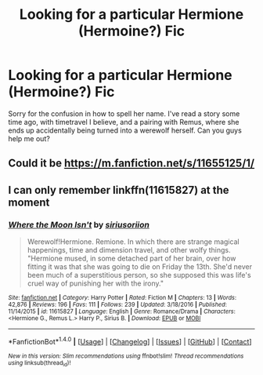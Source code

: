 #+TITLE: Looking for a particular Hermione (Hermoine?) Fic

* Looking for a particular Hermione (Hermoine?) Fic
:PROPERTIES:
:Author: IntenseGenius
:Score: 0
:DateUnix: 1485121916.0
:DateShort: 2017-Jan-23
:FlairText: Request
:END:
Sorry for the confusion in how to spell her name. I've read a story some time ago, with timetravel I believe, and a pairing with Remus, where she ends up accidentally being turned into a werewolf herself. Can you guys help me out?


** Could it be [[https://m.fanfiction.net/s/11655125/1/]]
:PROPERTIES:
:Author: wordsmove221
:Score: 2
:DateUnix: 1485395058.0
:DateShort: 2017-Jan-26
:END:


** I can only remember linkffn(11615827) at the moment
:PROPERTIES:
:Author: Meiyouxiangjiao
:Score: 1
:DateUnix: 1486632543.0
:DateShort: 2017-Feb-09
:END:

*** [[http://www.fanfiction.net/s/11615827/1/][*/Where the Moon Isn't/*]] by [[https://www.fanfiction.net/u/4131098/siriusoriion][/siriusoriion/]]

#+begin_quote
  Werewolf!Hermione. Remione. In which there are strange magical happenings, time and dimension travel, and other wolfy things. "Hermione mused, in some detached part of her brain, over how fitting it was that she was going to die on Friday the 13th. She'd never been much of a superstitious person, so she supposed this was life's cruel way of punishing her with the irony."
#+end_quote

^{/Site/: [[http://www.fanfiction.net/][fanfiction.net]] *|* /Category/: Harry Potter *|* /Rated/: Fiction M *|* /Chapters/: 13 *|* /Words/: 42,876 *|* /Reviews/: 196 *|* /Favs/: 111 *|* /Follows/: 239 *|* /Updated/: 3/18/2016 *|* /Published/: 11/14/2015 *|* /id/: 11615827 *|* /Language/: English *|* /Genre/: Romance/Drama *|* /Characters/: <Hermione G., Remus L.> Harry P., Sirius B. *|* /Download/: [[http://www.ff2ebook.com/old/ffn-bot/index.php?id=11615827&source=ff&filetype=epub][EPUB]] or [[http://www.ff2ebook.com/old/ffn-bot/index.php?id=11615827&source=ff&filetype=mobi][MOBI]]}

--------------

*FanfictionBot*^{1.4.0} *|* [[[https://github.com/tusing/reddit-ffn-bot/wiki/Usage][Usage]]] | [[[https://github.com/tusing/reddit-ffn-bot/wiki/Changelog][Changelog]]] | [[[https://github.com/tusing/reddit-ffn-bot/issues/][Issues]]] | [[[https://github.com/tusing/reddit-ffn-bot/][GitHub]]] | [[[https://www.reddit.com/message/compose?to=tusing][Contact]]]

^{/New in this version: Slim recommendations using/ ffnbot!slim! /Thread recommendations using/ linksub(thread_id)!}
:PROPERTIES:
:Author: FanfictionBot
:Score: 1
:DateUnix: 1486632572.0
:DateShort: 2017-Feb-09
:END:

